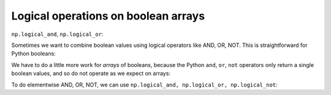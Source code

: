 ************************************
Logical operations on boolean arrays
************************************

``np.logical_and``, ``np.logical_or``:

Sometimes we want to combine boolean values using logical operators like AND,
OR, NOT.  This is straightforward for Python booleans:

.. nbplot::

    >>> # Logical AND - True only if both are True
    >>> True and True
    True
    >>> True and False
    False

    >>> # Logical OR - True if either or both are True
    >>> True or True
    True
    >>> True or False
    True
    >>> False or False
    False

    >>> # Logical NOT - inverts truth value
    >>> not True
    False
    >>> not False
    True

We have to do a little more work for *arrays* of booleans, because the Python
``and``, ``or``, ``not`` operators only return a single boolean values, and so
do not operate as we expect on arrays:

.. nbplot::
    :raises: ValueError

    >>> import numpy as np

    >>> bool1 = np.array([True, True, False, False])
    >>> bool2 = np.array([False, True, False, True])

    >>> bool1 and bool2
    Traceback (most recent call last):
       ...
    ValueError: The truth value of an array with more than one element is ambiguous. Use a.any() or a.all()

    >>> bool1 or bool2
    Traceback (most recent call last):
       ...
    ValueError: The truth value of an array with more than one element is ambiguous. Use a.any() or a.all()

To do elementwise AND, OR, NOT, we can use ``np.logical_and, np.logical_or,
np.logical_not``:

.. nbplot::

    >>> # "logical_and" True where both of bool1 and bool2 are True
    >>> np.logical_and(bool1, bool2)
    array([False,  True, False, False], dtype=bool)

    >>> # "logical_or" True where either of bool1 and bool2 are True
    >>> np.logical_or(bool1, bool2)
    array([ True,  True, False,  True], dtype=bool)

    >>> # "logical_not" True where input array is False
    >>> np.logical_not(bool1)
    array([False, False,  True,  True], dtype=bool)
